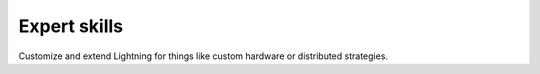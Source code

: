 
#############
Expert skills
#############

Customize and extend Lightning for things like custom hardware or distributed strategies.


.. raw:: html

    <div class="display-card-container">
        <div class="row">

.. Add callout items below this line

.. displayitem::
   :header: Level 21: Extend the Lightning CLI
   :description: Extend the functionality of the Lightning CLI.
   :col_css: col-md-6
   :button_link: expert_level_22.html
   :height: 150
   :tag: expert

.. displayitem::
   :header: Level 22: Integrate a custom cluster
   :description: Integrate a custom cluster into Lightning.
   :col_css: col-md-6
   :button_link: expert_level_23.html
   :height: 150
   :tag: expert

.. displayitem::
   :header: Level 23: Make your own profiler
   :description: Make your own profiler.
   :col_css: col-md-6
   :button_link: ../tuning/profiler_expert.html
   :height: 150
   :tag: expert

.. displayitem::
   :header: Level 24: Add a new accelerator or Strategy
   :description: Integrate a new accelerator or distributed strategy.
   :col_css: col-md-6
   :button_link: expert_level_24.html
   :height: 150
   :tag: expert

.. raw:: html

        </div>
    </div>
